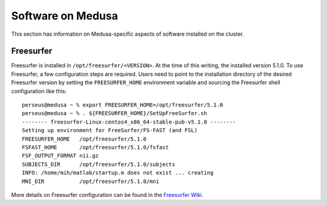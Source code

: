 .. -*- mode: rst; fill-column: 79 -*-
.. ex: set sts=4 ts=4 sw=4 et tw=79:

.. _softwaredoc:

******************
Software on Medusa
******************
This section has information on Medusa-specific aspects of software installed
on the cluster.

Freesurfer
==========
Freesurfer is installed in ``/opt/freesurfer/<VERSION>``. At the time of this
writing, the installed version 5.1.0. To use Freesurfer, a few configuration
steps are required. Users need to point to the installation directory of the
desired Freesurfer version by setting the ``FREESURFER_HOME`` environment
variable and sourcing the Freesurfer shell configuration like this::

  perseus@medusa ~ % export FREESURFER_HOME=/opt/freesurfer/5.1.0
  perseus@medusa ~ % . ${FREESURFER_HOME}/SetUpFreeSurfer.sh
  -------- freesurfer-Linux-centos4_x86_64-stable-pub-v5.1.0 --------
  Setting up environment for FreeSurfer/FS-FAST (and FSL)
  FREESURFER_HOME   /opt/freesurfer/5.1.0
  FSFAST_HOME       /opt/freesurfer/5.1.0/fsfast
  FSF_OUTPUT_FORMAT nii.gz
  SUBJECTS_DIR      /opt/freesurfer/5.1.0/subjects
  INFO: /home/mih/matlab/startup.m does not exist ... creating
  MNI_DIR           /opt/freesurfer/5.1.0/mni

More details on Freesurfer configuration can be found in the `Freesurfer Wiki
<http://surfer.nmr.mgh.harvard.edu/fswiki/SetupConfiguration>`_.
